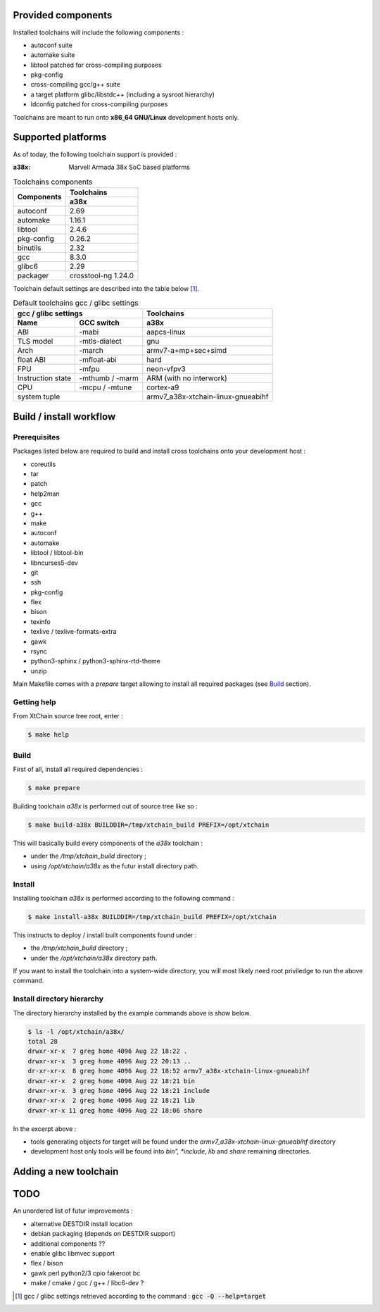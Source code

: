 Provided components
###################

Installed toolchains will include the following components :

* autoconf suite
* automake suite
* libtool patched for cross-compiling purposes
* pkg-config
* cross-compiling gcc/g++ suite
* a target platform glibc/libstdc++ (including a sysroot hierarchy)
* ldconfig patched for cross-compiling purposes 
  
Toolchains are meant to run onto **x86_64 GNU/Linux** development hosts only.
  
Supported platforms
###################

As of today, the following toolchain support is provided :

:a38x: Marvell Armada 38x SoC based platforms

.. table:: Toolchains components

   +----------------+-----------------------------+
   |                | Toolchains                  |
   + Components     +-----------------------------+
   |                | a38x                        |
   +================+=============================+
   | autoconf       | 2.69                        |
   +----------------+-----------------------------+
   | automake       | 1.16.1                      |
   +----------------+-----------------------------+
   | libtool        | 2.4.6                       |
   +----------------+-----------------------------+
   | pkg-config     | 0.26.2                      |
   +----------------+-----------------------------+
   | binutils       | 2.32                        |
   +----------------+-----------------------------+
   | gcc            | 8.3.0                       |
   +----------------+-----------------------------+
   | glibc6         | 2.29                        |
   +----------------+-----------------------------+
   | packager       | crosstool-ng 1.24.0         |
   +----------------+---------------+-------------+

Toolchain default settings are described into the table below [1]_.

.. table:: Default toolchains gcc / glibc settings

   +-------------------------------+------------------------------------+
   | gcc / glibc settings          | Toolchains                         |
   +-------------+-----------------+------------------------------------+
   | Name        | GCC switch      | a38x                               |
   +=============+=================+====================================+
   | ABI         | -mabi           | aapcs-linux                        |
   +-------------+-----------------+------------------------------------+
   | TLS model   | -mtls-dialect   | gnu                                |
   +-------------+-----------------+------------------------------------+
   | Arch        | -march          | armv7-a+mp+sec+simd                |
   +-------------+-----------------+------------------------------------+
   | float ABI   | -mfloat-abi     | hard                               |
   +-------------+-----------------+------------------------------------+
   | FPU         | -mfpu           | neon-vfpv3                         |
   +-------------+-----------------+------------------------------------+
   | Instruction | -mthumb / -marm | ARM  (with no interwork)           |
   | state       |                 |                                    |
   +-------------+-----------------+------------------------------------+
   | CPU         | -mcpu / -mtune  | cortex-a9                          |
   +-------------+-----------------+------------------------------------+
   | system tuple                  | armv7_a38x-xtchain-linux-gnueabihf |
   +-------------------------------+------------------------------------+


Build / install workflow
########################

Prerequisites
*************

Packages listed below are required to build and install cross toolchains onto
your development host :

* coreutils
* tar
* patch
* help2man
* gcc
* g++
* make
* autoconf
* automake
* libtool / libtool-bin
* libncurses5-dev
* git
* ssh
* pkg-config
* flex
* bison
* texinfo
* texlive / texlive-formats-extra
* gawk
* rsync
* python3-sphinx / python3-sphinx-rtd-theme
* unzip

Main Makefile comes with a *prepare* target allowing to install all required
packages (see `Build`_ section).
  
Getting help
************

From XtChain source tree root, enter :

.. code-block:: console

   $ make help

Build
*****

First of all, install all required dependencies :

.. code-block:: console

   $ make prepare

Building toolchain *a38x* is performed out of source tree like so :

.. code-block:: console

   $ make build-a38x BUILDDIR=/tmp/xtchain_build PREFIX=/opt/xtchain

This will basically build every components of the *a38x* toolchain :

* under the */tmp/xtchain_build* directory ;
* using */opt/xtchain/a38x* as the futur install directory path.

Install
*******

Installing toolchain *a38x* is performed according to the following
command :

.. code-block:: console

   $ make install-a38x BUILDDIR=/tmp/xtchain_build PREFIX=/opt/xtchain
   
This instructs to deploy / install built components found under :

* the */tmp/xtchain_build* directory ;
* under the */opt/xtchain/a38x* directory path.

If you want to install the toolchain into a system-wide directory, you will most
likely need root priviledge to run the above command.

Install directory hierarchy
***************************

The directory hierarchy installed by the example commands above is show below.

.. code-block:: console

   $ ls -l /opt/xtchain/a38x/
   total 28
   drwxr-xr-x  7 greg home 4096 Aug 22 18:22 .
   drwxr-xr-x  3 greg home 4096 Aug 22 20:13 ..
   dr-xr-xr-x  8 greg home 4096 Aug 22 18:52 armv7_a38x-xtchain-linux-gnueabihf
   drwxr-xr-x  2 greg home 4096 Aug 22 18:21 bin
   drwxr-xr-x  3 greg home 4096 Aug 22 18:21 include
   drwxr-xr-x  2 greg home 4096 Aug 22 18:21 lib
   drwxr-xr-x 11 greg home 4096 Aug 22 18:06 share

In the excerpt above :

* tools generating objects for target will be found under the
  *armv7_a38x-xtchain-linux-gnueabihf* directory
* development host only tools will be found into *bin", *include*, *lib* and
  *share* remaining directories.

Adding a new toolchain
######################

.. todo::
   Complete me !

TODO
####

An unordered list of futur improvements :

* alternative DESTDIR install location
* debian packaging (depends on DESTDIR support)
* additional components ??
* enable glibc libmvec support
* flex / bison
* gawk perl python2/3 cpio fakeroot bc
* make / cmake / gcc / g++ / libc6-dev ?

.. [1] gcc / glibc settings retrieved according to the command :
       :code:`gcc -Q --help=target`
